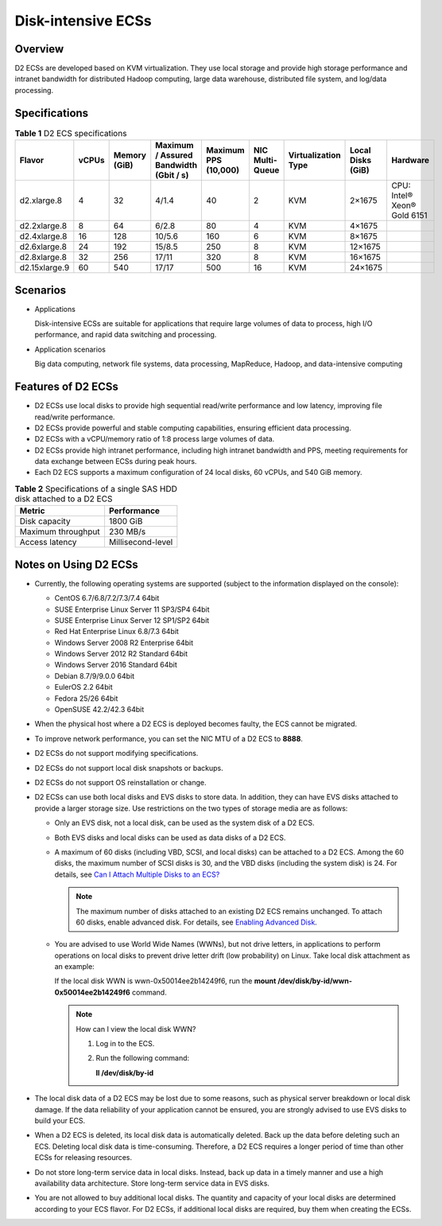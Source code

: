 Disk-intensive ECSs
===================

Overview
--------

D2 ECSs are developed based on KVM virtualization. They use local storage and provide high storage performance and intranet bandwidth for distributed Hadoop computing, large data warehouse, distributed file system, and log/data processing.

Specifications
--------------



.. _ENUSTOPIC0035470099table47541937112515:

.. table:: **Table 1** D2 ECS specifications

   +---------------+-------+--------------+----------------------------------------+----------------------+-----------------+---------------------+-------------------+-----------------------------+
   | Flavor        | vCPUs | Memory (GiB) | Maximum / Assured Bandwidth (Gbit / s) | Maximum PPS (10,000) | NIC Multi-Queue | Virtualization Type | Local Disks (GiB) | Hardware                    |
   +===============+=======+==============+========================================+======================+=================+=====================+===================+=============================+
   | d2.xlarge.8   | 4     | 32           | 4/1.4                                  | 40                   | 2               | KVM                 | 2×1675            | CPU: Intel® Xeon® Gold 6151 |
   +---------------+-------+--------------+----------------------------------------+----------------------+-----------------+---------------------+-------------------+-----------------------------+
   | d2.2xlarge.8  | 8     | 64           | 6/2.8                                  | 80                   | 4               | KVM                 | 4×1675            |                             |
   +---------------+-------+--------------+----------------------------------------+----------------------+-----------------+---------------------+-------------------+-----------------------------+
   | d2.4xlarge.8  | 16    | 128          | 10/5.6                                 | 160                  | 6               | KVM                 | 8×1675            |                             |
   +---------------+-------+--------------+----------------------------------------+----------------------+-----------------+---------------------+-------------------+-----------------------------+
   | d2.6xlarge.8  | 24    | 192          | 15/8.5                                 | 250                  | 8               | KVM                 | 12×1675           |                             |
   +---------------+-------+--------------+----------------------------------------+----------------------+-----------------+---------------------+-------------------+-----------------------------+
   | d2.8xlarge.8  | 32    | 256          | 17/11                                  | 320                  | 8               | KVM                 | 16×1675           |                             |
   +---------------+-------+--------------+----------------------------------------+----------------------+-----------------+---------------------+-------------------+-----------------------------+
   | d2.15xlarge.9 | 60    | 540          | 17/17                                  | 500                  | 16              | KVM                 | 24×1675           |                             |
   +---------------+-------+--------------+----------------------------------------+----------------------+-----------------+---------------------+-------------------+-----------------------------+

Scenarios
---------

-  Applications

   Disk-intensive ECSs are suitable for applications that require large volumes of data to process, high I/O performance, and rapid data switching and processing.

-  Application scenarios

   Big data computing, network file systems, data processing, MapReduce, Hadoop, and data-intensive computing

Features of D2 ECSs
-------------------

-  D2 ECSs use local disks to provide high sequential read/write performance and low latency, improving file read/write performance.
-  D2 ECSs provide powerful and stable computing capabilities, ensuring efficient data processing.
-  D2 ECSs with a vCPU/memory ratio of 1:8 process large volumes of data.
-  D2 ECSs provide high intranet performance, including high intranet bandwidth and PPS, meeting requirements for data exchange between ECSs during peak hours.
-  Each D2 ECS supports a maximum configuration of 24 local disks, 60 vCPUs, and 540 GiB memory.



.. _ENUSTOPIC0035470099table9670341181017:

.. table:: **Table 2** Specifications of a single SAS HDD disk attached to a D2 ECS

   ================== =================
   Metric             Performance
   ================== =================
   Disk capacity      1800 GiB
   Maximum throughput 230 MB/s
   Access latency     Millisecond-level
   ================== =================

Notes on Using D2 ECSs
----------------------

-  Currently, the following operating systems are supported (subject to the information displayed on the console):

   -  CentOS 6.7/6.8/7.2/7.3/7.4 64bit
   -  SUSE Enterprise Linux Server 11 SP3/SP4 64bit
   -  SUSE Enterprise Linux Server 12 SP1/SP2 64bit
   -  Red Hat Enterprise Linux 6.8/7.3 64bit
   -  Windows Server 2008 R2 Enterprise 64bit
   -  Windows Server 2012 R2 Standard 64bit
   -  Windows Server 2016 Standard 64bit
   -  Debian 8.7/9/9.0.0 64bit
   -  EulerOS 2.2 64bit
   -  Fedora 25/26 64bit
   -  OpenSUSE 42.2/42.3 64bit

-  When the physical host where a D2 ECS is deployed becomes faulty, the ECS cannot be migrated.
-  To improve network performance, you can set the NIC MTU of a D2 ECS to **8888**.
-  D2 ECSs do not support modifying specifications.
-  D2 ECSs do not support local disk snapshots or backups.
-  D2 ECSs do not support OS reinstallation or change.
-  D2 ECSs can use both local disks and EVS disks to store data. In addition, they can have EVS disks attached to provide a larger storage size. Use restrictions on the two types of storage media are as follows:

   -  Only an EVS disk, not a local disk, can be used as the system disk of a D2 ECS.

   -  Both EVS disks and local disks can be used as data disks of a D2 ECS.

   -  A maximum of 60 disks (including VBD, SCSI, and local disks) can be attached to a D2 ECS. Among the 60 disks, the maximum number of SCSI disks is 30, and the VBD disks (including the system disk) is 24. For details, see `Can I Attach Multiple Disks to an ECS? <../../faqs/disk_management/can_i_attach_multiple_disks_to_an_ecs.html>`__

      .. note::

         The maximum number of disks attached to an existing D2 ECS remains unchanged. To attach 60 disks, enable advanced disk. For details, see `Enabling Advanced Disk <../../evs_disks/enabling_advanced_disk.html>`__.

   -  You are advised to use World Wide Names (WWNs), but not drive letters, in applications to perform operations on local disks to prevent drive letter drift (low probability) on Linux. Take local disk attachment as an example:

      If the local disk WWN is wwn-0x50014ee2b14249f6, run the **mount /dev/disk/by-id/wwn-0x50014ee2b14249f6** command.

      .. note::

         How can I view the local disk WWN?

         #. Log in to the ECS.

         #. Run the following command:

            **ll /dev/disk/by-id**

-  The local disk data of a D2 ECS may be lost due to some reasons, such as physical server breakdown or local disk damage. If the data reliability of your application cannot be ensured, you are strongly advised to use EVS disks to build your ECS.
-  When a D2 ECS is deleted, its local disk data is automatically deleted. Back up the data before deleting such an ECS. Deleting local disk data is time-consuming. Therefore, a D2 ECS requires a longer period of time than other ECSs for releasing resources.
-  Do not store long-term service data in local disks. Instead, back up data in a timely manner and use a high availability data architecture. Store long-term service data in EVS disks.
-  You are not allowed to buy additional local disks. The quantity and capacity of your local disks are determined according to your ECS flavor. For D2 ECSs, if additional local disks are required, buy them when creating the ECSs.


